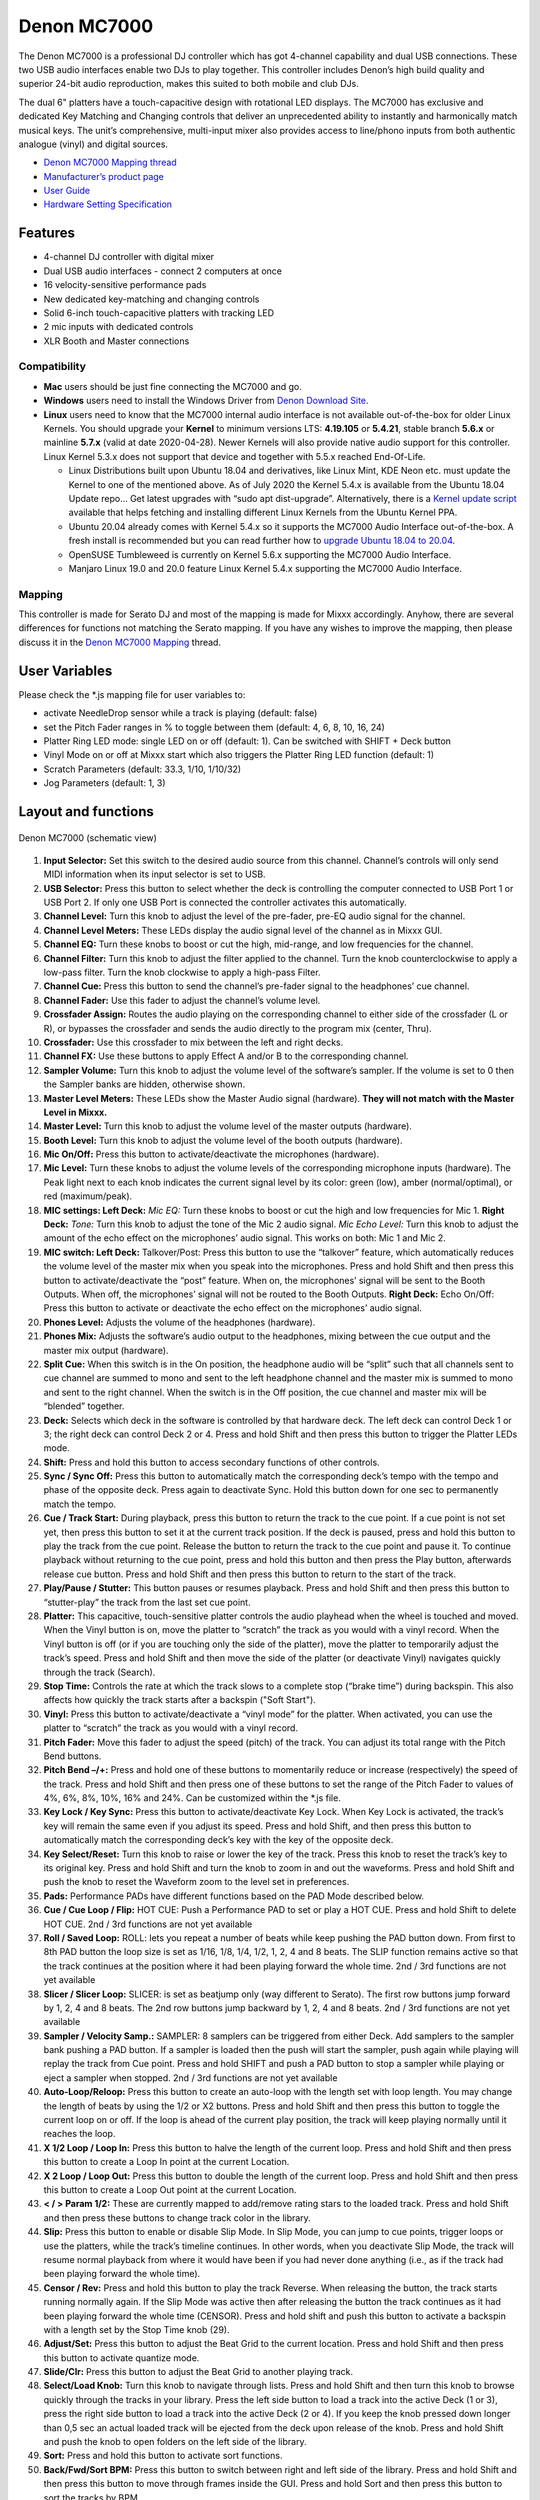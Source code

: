 Denon MC7000
============

The Denon MC7000 is a professional DJ controller which has got 4-channel
capability and dual USB connections. These two USB audio interfaces
enable two DJs to play together. This controller includes Denon’s high
build quality and superior 24-bit audio reproduction, makes this suited
to both mobile and club DJs.

The dual 6" platters have a touch-capacitive design with rotational LED
displays. The MC7000 has exclusive and dedicated Key Matching and
Changing controls that deliver an unprecedented ability to instantly and
harmonically match musical keys. The unit’s comprehensive, multi-input
mixer also provides access to line/phono inputs from both authentic
analogue (vinyl) and digital sources.

-  `Denon MC7000 Mapping thread <https://mixxx.discourse.group/t/denon-mc7000-mapping/18235>`__
-  `Manufacturer’s product page <https://www.denondj.com/professional-dj-controller-for-serato-mc7000xus>`__
-  `User Guide <http://cdn.inmusicbrands.com/denondj/MC7000/MC7000-UserGuide-v1.1.pdf>`__
-  `Hardware Setting Specification <http://cdn.inmusicbrands.com/denondj/MC7000/MC7000-Hardware-Settings-Mode-Specification-v1_4.pdf>`__

Features
~~~~~~~~

-  4-channel DJ controller with digital mixer
-  Dual USB audio interfaces - connect 2 computers at once
-  16 velocity-sensitive performance pads
-  New dedicated key-matching and changing controls
-  Solid 6-inch touch-capacitive platters with tracking LED
-  2 mic inputs with dedicated controls
-  XLR Booth and Master connections

Compatibility
-------------

-  **Mac** users should be just fine connecting the MC7000 and go.
-  **Windows** users need to install the Windows Driver from `Denon
   Download Site <https://www.denondj.com/downloads>`__.
-  **Linux** users need to know that the MC7000 internal audio interface
   is not available out-of-the-box for older Linux Kernels. You should
   upgrade your **Kernel** to minimum versions LTS: **4.19.105** or
   **5.4.21**, stable branch **5.6.x** or mainline **5.7.x** (valid at
   date 2020-04-28). Newer Kernels will also provide native audio
   support for this controller. Linux Kernel 5.3.x does not support that
   device and together with 5.5.x reached End-Of-Life.

   -  Linux Distributions built upon Ubuntu 18.04 and derivatives, like
      Linux Mint, KDE Neon etc. must update the Kernel to one of the
      mentioned above. As of July 2020 the Kernel 5.4.x is available
      from the Ubuntu 18.04 Update repo… Get latest upgrades with “sudo
      apt dist-upgrade”. Alternatively, there is a `Kernel update
      script <https://github.com/pimlie/ubuntu-mainline-kernel.sh>`__
      available that helps fetching and installing different Linux
      Kernels from the Ubuntu Kernel PPA.
   -  Ubuntu 20.04 already comes with Kernel 5.4.x so it supports the
      MC7000 Audio Interface out-of-the-box. A fresh install is
      recommended but you can read further how to `upgrade Ubuntu 18.04
      to
      20.04 <https://ubuntu.com/tutorials/tutorial-upgrading-ubuntu-desktop#1-before-you-start>`__.
   -  OpenSUSE Tumbleweed is currently on Kernel 5.6.x supporting the
      MC7000 Audio Interface.
   -  Manjaro Linux 19.0 and 20.0 feature Linux Kernel 5.4.x supporting
      the MC7000 Audio Interface.

Mapping
-------

This controller is made for Serato DJ and most of the mapping is made
for Mixxx accordingly. Anyhow, there are several differences for
functions not matching the Serato mapping. If you have any wishes to
improve the mapping, then please discuss it in the `Denon MC7000
Mapping <https://mixxx.discourse.group/t/denon-mc7000-mapping/18235>`__
thread.

User Variables
~~~~~~~~~~~~~~

Please check the \*.js mapping file for user variables to:

-  activate NeedleDrop sensor while a track is playing (default: false)
-  set the Pitch Fader ranges in % to toggle between them 
   (default: 4, 6, 8, 10, 16, 24)
-  Platter Ring LED mode: single LED on or off (default: 1). Can be
   switched with SHIFT + Deck button
-  Vinyl Mode on or off at Mixxx start which also triggers the Platter
   Ring LED function (default: 1)
-  Scratch Parameters (default: 33.3, 1/10, 1/10/32)
-  Jog Parameters (default: 1, 3)

Layout and functions
~~~~~~~~~~~~~~~~~~~~

.. figure:: ../../_static/controllers/denon_mc7000_layout.png
   :align: center
   :width: 100%
   :figwidth: 100%
   :alt: Denon MC7000 (schematic view)
   :figclass: pretty-figures

   Denon MC7000 (schematic view)


1.  **Input Selector:** Set this switch to the desired audio source from
    this channel. Channel’s controls will only send MIDI information
    when its input selector is set to USB.

2.  **USB Selector:** Press this button to select whether the deck is
    controlling the computer connected to USB Port 1 or USB Port 2. If
    only one USB Port is connected the controller activates this
    automatically.

3.  **Channel Level:** Turn this knob to adjust the level of the
    pre-fader, pre-EQ audio signal for the channel.

4.  **Channel Level Meters:** These LEDs display the audio signal level
    of the channel as in Mixxx GUI.

5.  **Channel EQ:** Turn these knobs to boost or cut the high,
    mid-range, and low frequencies for the channel.

6.  **Channel Filter:** Turn this knob to adjust the filter applied to
    the channel. Turn the knob counterclockwise to apply a low-pass
    filter. Turn the knob clockwise to apply a high-pass Filter.

7.  **Channel Cue:** Press this button to send the channel’s pre-fader
    signal to the headphones’ cue channel.

8.  **Channel Fader:** Use this fader to adjust the channel’s volume
    level.

9.  **Crossfader Assign:** Routes the audio playing on the corresponding
    channel to either side of the crossfader (L or R), or bypasses the
    crossfader and sends the audio directly to the program mix (center,
    Thru).

10. **Crossfader:** Use this crossfader to mix between the left and
    right decks.

11. **Channel FX:** Use these buttons to apply Effect A and/or B to the
    corresponding channel.

12. **Sampler Volume:** Turn this knob to adjust the volume level of the
    software’s sampler. If the volume is set to 0 then the Sampler banks
    are hidden, otherwise shown.

13. **Master Level Meters:** These LEDs show the Master Audio signal
    (hardware). **They will not match with the Master Level in Mixxx.**

14. **Master Level:** Turn this knob to adjust the volume level of the
    master outputs (hardware).

15. **Booth Level:** Turn this knob to adjust the volume level of the
    booth outputs (hardware).

16. **Mic On/Off:** Press this button to activate/deactivate the
    microphones (hardware).

17. **Mic Level:** Turn these knobs to adjust the volume levels of the
    corresponding microphone inputs (hardware). The Peak light next to
    each knob indicates the current signal level by its color: green
    (low), amber (normal/optimal), or red (maximum/peak).

18. **MIC settings: Left Deck:** *Mic EQ:* Turn these knobs to boost or
    cut the high and low frequencies for Mic 1. **Right Deck:** *Tone:*
    Turn this knob to adjust the tone of the Mic 2 audio signal. *Mic
    Echo Level:* Turn this knob to adjust the amount of the echo effect
    on the microphones’ audio signal. This works on both: Mic 1 and Mic
    2.

19. **MIC switch: Left Deck:** Talkover/Post: Press this button to use
    the “talkover” feature, which automatically reduces the volume level
    of the master mix when you speak into the microphones. Press and
    hold Shift and then press this button to activate/deactivate the
    “post” feature. When on, the microphones’ signal will be sent to the
    Booth Outputs. When off, the microphones’ signal will not be routed
    to the Booth Outputs. **Right Deck:** Echo On/Off: Press this button
    to activate or deactivate the echo effect on the microphones’ audio
    signal.

20. **Phones Level:** Adjusts the volume of the headphones (hardware).

21. **Phones Mix:** Adjusts the software’s audio output to the
    headphones, mixing between the cue output and the master mix output
    (hardware).

22. **Split Cue:** When this switch is in the On position, the headphone
    audio will be “split” such that all channels sent to cue channel are
    summed to mono and sent to the left headphone channel and the master
    mix is summed to mono and sent to the right channel. When the switch
    is in the Off position, the cue channel and master mix will be
    “blended” together.

23. **Deck:** Selects which deck in the software is controlled by that
    hardware deck. The left deck can control Deck 1 or 3; the right deck
    can control Deck 2 or 4. Press and hold Shift and then press this
    button to trigger the Platter LEDs mode.

24. **Shift:** Press and hold this button to access secondary functions
    of other controls.

25. **Sync / Sync Off:** Press this button to automatically match the
    corresponding deck’s tempo with the tempo and phase of the opposite
    deck. Press again to deactivate Sync. Hold this button down for one
    sec to permanently match the tempo.

26. **Cue / Track Start:** During playback, press this button to return
    the track to the cue point. If a cue point is not set yet, then
    press this button to set it at the current track position. If the
    deck is paused, press and hold this button to play the track from
    the cue point. Release the button to return the track to the cue
    point and pause it. To continue playback without returning to the
    cue point, press and hold this button and then press the Play
    button, afterwards release cue button. Press and hold Shift and then
    press this button to return to the start of the track.

27. **Play/Pause / Stutter:** This button pauses or resumes playback.
    Press and hold Shift and then press this button to “stutter-play”
    the track from the last set cue point.

28. **Platter:** This capacitive, touch-sensitive platter controls the
    audio playhead when the wheel is touched and moved. When the Vinyl
    button is on, move the platter to “scratch” the track as you would
    with a vinyl record. When the Vinyl button is off (or if you are
    touching only the side of the platter), move the platter to
    temporarily adjust the track’s speed. Press and hold Shift and then
    move the side of the platter (or deactivate Vinyl) navigates quickly
    through the track (Search).

29. **Stop Time:** Controls the rate at which the track slows to a
    complete stop (“brake time”) during backspin. This also affects
    how quickly the track starts after a backspin ("Soft Start").

30. **Vinyl:** Press this button to activate/deactivate a “vinyl mode”
    for the platter. When activated, you can use the platter to
    “scratch” the track as you would with a vinyl record.

31. **Pitch Fader:** Move this fader to adjust the speed (pitch) of the
    track. You can adjust its total range with the Pitch Bend buttons.

32. **Pitch Bend –/+:** Press and hold one of these buttons to
    momentarily reduce or increase (respectively) the speed of the
    track. Press and hold Shift and then press one of these buttons to
    set the range of the Pitch Fader to values of 4%, 6%, 8%, 10%, 16% and
    24%. Can be customized within the \*.js file.

33. **Key Lock / Key Sync:** Press this button to activate/deactivate
    Key Lock. When Key Lock is activated, the track’s key will remain
    the same even if you adjust its speed. Press and hold Shift, and
    then press this button to automatically match the corresponding
    deck’s key with the key of the opposite deck.

34. **Key Select/Reset:** Turn this knob to raise or lower the key of
    the track. Press this knob to reset the track’s key to its original
    key. Press and hold Shift and turn the knob to zoom in and out the
    waveforms. Press and hold Shift and push the knob to reset the Waveform
    zoom to the level set in preferences.

35. **Pads:** Performance PADs have different functions based on the PAD
    Mode described below.

36. **Cue / Cue Loop / Flip:**
    HOT CUE: Push a Performance PAD to set or play a HOT CUE. Press and
    hold Shift to delete HOT CUE.
    2nd / 3rd functions are not yet available

37. **Roll / Saved Loop:**
    ROLL: lets you repeat a number of beats while keep pushing the
    PAD button down. From first to 8th PAD button the loop size is set as
    1/16, 1/8, 1/4, 1/2, 1, 2, 4 and 8 beats. The SLIP function remains
    active so that the track continues at the position where it had been
    playing forward the whole time.
    2nd / 3rd functions are not yet available

38. **Slicer / Slicer Loop:**
    SLICER: is set as beatjump only (way different to Serato). The
    first row buttons jump forward by 1, 2, 4 and 8 beats. The 2nd row
    buttons jump backward by 1, 2, 4 and 8 beats.
    2nd / 3rd functions are not yet available

39. **Sampler / Velocity Samp.:**
    SAMPLER: 8 samplers can be triggered from either Deck. Add samplers
    to the sampler bank pushing a PAD button. If a sampler is loaded then
    the push will start the sampler, push again while playing will replay
    the track from Cue point. Press and hold SHIFT and push a PAD button to
    stop a sampler while playing or eject a sampler when stopped.
    2nd / 3rd functions are not yet available

40. **Auto-Loop/Reloop:** Press this button to create an auto-loop with
    the length set with loop length. You may change the length of beats by
    using the 1/2 or X2 buttons. Press and hold Shift and then press this
    button to toggle the current loop on or off. If the loop is ahead of
    the current play position, the track will keep playing normally
    until it reaches the loop.

41. **X 1/2 Loop / Loop In:** Press this button to halve the length of
    the current loop. Press and hold Shift and then press this button to
    create a Loop In point at the current Location.

42. **X 2 Loop / Loop Out:** Press this button to double the length of
    the current loop. Press and hold Shift and then press this button to
    create a Loop Out point at the current Location.

43. **< / > Param 1/2:** These are currently mapped to add/remove rating
    stars to the loaded track. Press and hold Shift and then press these
    buttons to change track color in the library.

44. **Slip:** Press this button to enable or disable Slip Mode. In Slip
    Mode, you can jump to cue points, trigger loops or use the
    platters, while the track’s timeline continues. In other words, when
    you deactivate Slip Mode, the track will resume normal playback from
    where it would have been if you had never done anything (i.e., as if
    the track had been playing forward the whole time).

45. **Censor / Rev:** Press and hold this button to play the track Reverse.
    When releasing the button, the track starts running normally again.
    If the Slip Mode was active then after releasing the button the track 
    continues as it had been playing forward the whole time (CENSOR).
    Press and hold shift and push this button to activate a backspin
    with a length set by the Stop Time knob (29).

46. **Adjust/Set:** Press this button to adjust the Beat Grid to the
    current location. Press and hold Shift and then press this button to
    activate quantize mode.

47. **Slide/Clr:** Press this button to adjust the Beat Grid to another
    playing track.

48. **Select/Load Knob:** Turn this knob to navigate through lists.
    Press and hold Shift and then turn this knob to browse quickly
    through the tracks in your library. Press the left side button to
    load a track into the active Deck (1 or 3), press the right side
    button to load a track into the active Deck (2 or 4). If you keep
    the knob pressed down longer than 0,5 sec an actual loaded track 
    will be ejected from the deck upon release of the knob.   
    Press and hold Shift and push the knob to open folders on the left
    side of the library.

49. **Sort:** Press and hold this button to activate sort functions.

50. **Back/Fwd/Sort BPM:** Press this button to switch between right and
    left side of the library. Press and hold Shift and then press this button
    to move through frames inside the GUI.
    Press and hold Sort and then press this button to sort the tracks by BPM.

51. **Load Prep/Open Prep/Sort Key:** Press this button to load the
    currently selected track to the Preview Deck. Press and hold Shift
    and then press this button to start the track in Preview Deck.
    Press and hold Sort and then press this button to sort the tracks by key.

52. **Files/History/Sort Artist:** Press this button to maximise the library.
    Press this button again to exit maximised library.
    Press and hold Sort and then press this button to sort the tracks by artist.

53. **Panel/View/Sort Title:** Press this button to open and close the FX
    section inside the GUI.
    Press and hold Sort and then press this button to sort the tracks by title.

54. **Needle Drop Strip:** The length of this strip represents the
    length of the entire track. Place your finger on a point along this
    sensor to jump to that point in the track. Press and hold Shift to
    jump to a position while a track is currently playing.

55. **FX On / Select:** Press this button to turn the corresponding
    effect on or off. Press and hold Shift and then press this button to
    select an effect from the list that was enabled in the Mixxx
    Properties FX section.

56. **FX Level:** Turn this knob to adjust the level of the
    corresponding effect. The FX On button under the knob must be lit
    for this knob to function.

57. **FX Beats:** Turn this knob to adjust the Wet/Dry rate of the
    effects.

58. **FX Tap:** Press this button will activate effects for the Master
    Signal instead of the individual Decks. Press and hold Shift and
    then press this button to have the effects also on the Headphone
    preview.

Front Panel. **Crossfader Contour:** Adjusts the slope of the crossfader
    curve. Turn the knob to the left for a smooth fade (mixing) or to the
    right for a sharp cut (scratching). The center position is a typical
    setting. This seams to have a very minor effect in Mixxx.

LEDs
----

The Channel Volume Meters matches to the ones shown in Mixxx GUI. Only
when clipping the red LED illuminates.

As mentioned before the Master Volume Meter is not correlated to Mixxx
GUI as the controller handles that in Hardware.

Button LEDs are fully mapped for the first function. As you press and
hold Shift then the secondary function has only got some mappings, e.g.
flashing TAP and KEY SYNC when activated.

Platter Ring LEDs are correlated with the VINYL button.

-  If VINYL Mode is set ON then the LED follows the 33.3 rpm value and
   is correlated with the platter movement too.
-  If VINYL Mode is set OFF the current track position is indicated by
   the Platter LEDs starting at the top.
